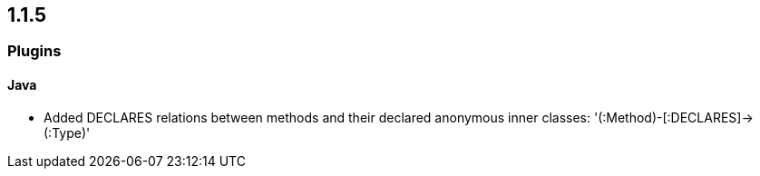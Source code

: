 == 1.1.5

=== Plugins

==== Java

- Added DECLARES relations between methods and their declared anonymous inner classes: '(:Method)-[:DECLARES]\->(:Type)'


